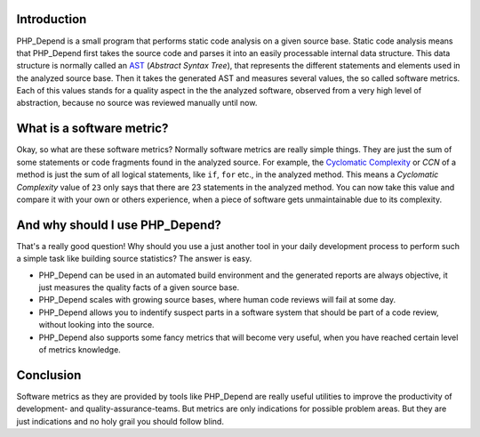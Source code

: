Introduction
============

PHP_Depend is a small program that performs static code analysis 
on a given source base. Static code analysis means that PHP_Depend
first takes the source code and parses it into an easily 
processable internal data structure. This data structure is 
normally called an `AST`__ (*Abstract Syntax Tree*), that represents
the different statements and elements used in the analyzed source
base. Then it takes the generated AST and measures several values,
the so called software metrics. Each of this values stands for a
quality aspect in the the analyzed software, observed from a very
high level of abstraction, because no source was reviewed manually
until now.

__ http://en.wikipedia.org/wiki/Abstract_syntax_tree

What is a software metric?
==========================

Okay, so what are these software metrics? Normally software metrics
are really simple things. They are just the sum of some statements
or code fragments found in the analyzed source. For example, the
`Cyclomatic Complexity`__ or *CCN* of a method is just the sum of 
all logical statements, like ``if``, ``for`` etc., in the analyzed
method. This means a *Cyclomatic Complexity* value of ``23`` only 
says that there are 23 statements in the analyzed method. You can
now take this value and compare it with your own or others 
experience, when a piece of software gets unmaintainable due to its
complexity.

__ http://en.wikipedia.org/wiki/Cyclomatic_complexity

And why should I use PHP_Depend?
================================

That's a really good question! Why should you use a just another
tool in your daily development process to perform such a simple
task like building source statistics? The answer is easy. 

* PHP_Depend can be used in an automated build environment and the
  generated reports are always objective, it just measures the quality
  facts of a given source base. 
* PHP_Depend scales with growing source bases, where human code
  reviews will fail at some day.
* PHP_Depend allows you to indentify suspect parts in a software
  system that should be part of a code review, without looking into
  the source.
* PHP_Depend also supports some fancy metrics that will become very
  useful, when you have reached certain level of metrics knowledge.

Conclusion
==========

Software metrics as they are provided by tools like PHP_Depend are
really useful utilities to improve the productivity of development-
and quality-assurance-teams. But metrics are only indications for
possible problem areas. But they are just indications and no holy
grail you should follow blind.

